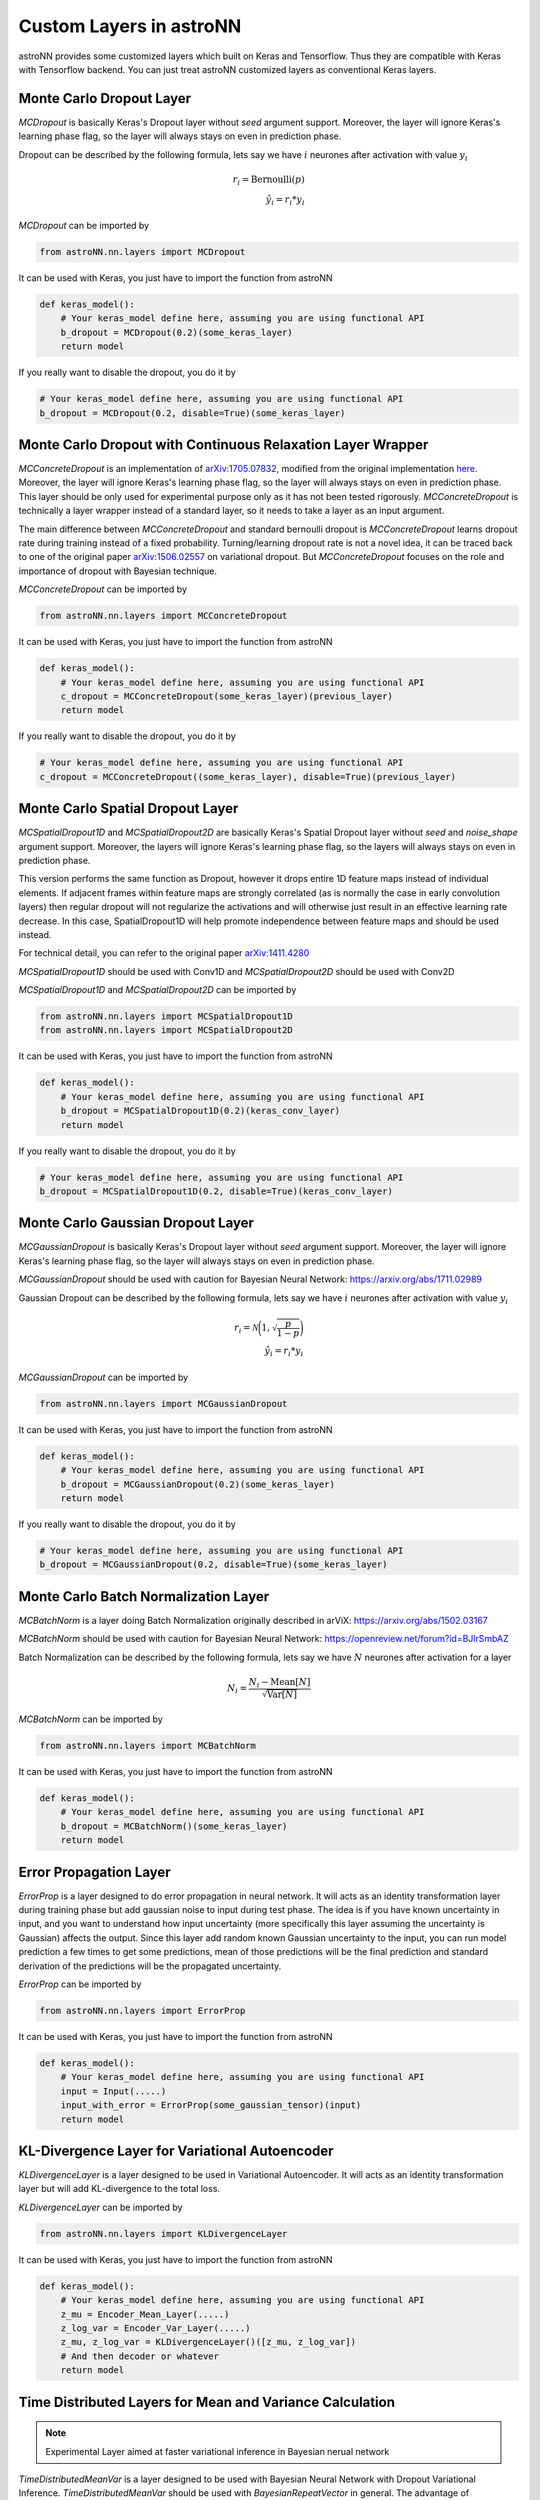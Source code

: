 
Custom Layers in astroNN
=======================================

astroNN provides some customized layers which built on Keras and Tensorflow. Thus they are compatible with Keras
with Tensorflow backend. You can just treat astroNN customized layers as conventional Keras layers.

Monte Carlo Dropout Layer
---------------------------------------------

`MCDropout` is basically Keras's Dropout layer without `seed` argument support. Moreover,
the layer will ignore Keras's learning phase flag, so the layer will always stays on even in prediction phase.

Dropout can be described by the following formula, lets say we have :math:`i` neurones after activation with value :math:`y_i`

.. math::

   r_{i} = \text{Bernoulli} (p) \\
   \hat{y_i} = r_{i} * y_i


`MCDropout` can be imported by

.. code-block:: python

    from astroNN.nn.layers import MCDropout

It can be used with Keras, you just have to import the function from astroNN

.. code-block:: python

    def keras_model():
        # Your keras_model define here, assuming you are using functional API
        b_dropout = MCDropout(0.2)(some_keras_layer)
        return model

If you really want to disable the dropout, you do it by

.. code-block:: python

    # Your keras_model define here, assuming you are using functional API
    b_dropout = MCDropout(0.2, disable=True)(some_keras_layer)


Monte Carlo Dropout with Continuous Relaxation Layer Wrapper
--------------------------------------------------------------

`MCConcreteDropout` is an implementation of `arXiv:1705.07832`_, modified from the original implementation `here`_.
Moreover, the layer will ignore Keras's learning phase flag, so the layer will always stays on even in prediction phase.
This layer should be only used for experimental purpose only as it has not been tested rigorously. `MCConcreteDropout` is
technically a layer wrapper instead of a standard layer, so it needs to take a layer as an input argument.

The main difference between `MCConcreteDropout` and standard bernoulli dropout is `MCConcreteDropout` learns dropout rate
during training instead of a fixed probability. Turning/learning dropout rate is not a novel idea, it can be traced back
to one of the original paper `arXiv:1506.02557`_ on variational dropout. But `MCConcreteDropout` focuses on the role
and importance of dropout with Bayesian technique.

`MCConcreteDropout` can be imported by

.. code-block:: python

    from astroNN.nn.layers import MCConcreteDropout

It can be used with Keras, you just have to import the function from astroNN

.. code-block:: python

    def keras_model():
        # Your keras_model define here, assuming you are using functional API
        c_dropout = MCConcreteDropout(some_keras_layer)(previous_layer)
        return model

If you really want to disable the dropout, you do it by

.. code-block:: python

    # Your keras_model define here, assuming you are using functional API
    c_dropout = MCConcreteDropout((some_keras_layer), disable=True)(previous_layer)

.. _arXiv:1705.07832: https://arxiv.org/abs/1705.07832
.. _arXiv:1506.02557: https://arxiv.org/abs/1506.02557
.. _here: https://github.com/yaringal/ConcreteDropout

Monte Carlo Spatial Dropout Layer
--------------------------------------------------

`MCSpatialDropout1D` and `MCSpatialDropout2D` are basically Keras's Spatial Dropout layer without
`seed` and `noise_shape` argument support. Moreover, the layers will ignore Keras's learning phase flag,
so the layers will always stays on even in prediction phase.

This version performs the same function as Dropout, however it drops
entire 1D feature maps instead of individual elements. If adjacent frames
within feature maps are strongly correlated (as is normally the case in
early convolution layers) then regular dropout will not regularize the
activations and will otherwise just result in an effective learning rate
decrease. In this case, SpatialDropout1D will help promote independence
between feature maps and should be used instead.

For technical detail, you can refer to the original paper `arXiv:1411.4280`_

`MCSpatialDropout1D` should be used with Conv1D and `MCSpatialDropout2D` should be used with Conv2D

`MCSpatialDropout1D` and `MCSpatialDropout2D` can be imported by

.. code-block:: python

    from astroNN.nn.layers import MCSpatialDropout1D
    from astroNN.nn.layers import MCSpatialDropout2D

It can be used with Keras, you just have to import the function from astroNN

.. code-block:: python

    def keras_model():
        # Your keras_model define here, assuming you are using functional API
        b_dropout = MCSpatialDropout1D(0.2)(keras_conv_layer)
        return model

If you really want to disable the dropout, you do it by

.. code-block:: python

    # Your keras_model define here, assuming you are using functional API
    b_dropout = MCSpatialDropout1D(0.2, disable=True)(keras_conv_layer)


.. _arXiv:1411.4280: https://arxiv.org/abs/1411.4280

Monte Carlo Gaussian Dropout Layer
---------------------------------------------

`MCGaussianDropout` is basically Keras's Dropout layer without `seed` argument support. Moreover,
the layer will ignore Keras's learning phase flag, so the layer will always stays on even in prediction phase.

`MCGaussianDropout` should be used with caution for Bayesian Neural Network: https://arxiv.org/abs/1711.02989

Gaussian Dropout can be described by the following formula, lets say we have :math:`i` neurones after activation with value :math:`y_i`

.. math::

   r_{i} = \mathcal{N}\bigg(1, \sqrt{\frac{p}{1-p}}\bigg) \\
   \hat{y_i} = r_{i} * y_i


`MCGaussianDropout` can be imported by

.. code-block:: python

    from astroNN.nn.layers import MCGaussianDropout

It can be used with Keras, you just have to import the function from astroNN

.. code-block:: python

    def keras_model():
        # Your keras_model define here, assuming you are using functional API
        b_dropout = MCGaussianDropout(0.2)(some_keras_layer)
        return model

If you really want to disable the dropout, you do it by

.. code-block:: python

    # Your keras_model define here, assuming you are using functional API
    b_dropout = MCGaussianDropout(0.2, disable=True)(some_keras_layer)

Monte Carlo Batch Normalization Layer
---------------------------------------------

`MCBatchNorm` is a layer doing Batch Normalization originally described in arViX: https://arxiv.org/abs/1502.03167

`MCBatchNorm` should be used with caution for Bayesian Neural Network: https://openreview.net/forum?id=BJlrSmbAZ

Batch Normalization can be described by the following formula, lets say we have :math:`N` neurones after activation for a layer

.. math::

   N_{i} = \frac{N_{i} - \text{Mean}[N]}{\sqrt{\text{Var}[N]}}


`MCBatchNorm` can be imported by

.. code-block:: python

    from astroNN.nn.layers import MCBatchNorm

It can be used with Keras, you just have to import the function from astroNN

.. code-block:: python

    def keras_model():
        # Your keras_model define here, assuming you are using functional API
        b_dropout = MCBatchNorm()(some_keras_layer)
        return model


Error Propagation Layer
---------------------------------------------

`ErrorProp` is a layer designed to do error propagation in neural network. It will acts as an identity transformation
layer during training phase but add gaussian noise to input during test phase. The idea is if you have known uncertainty
in input, and you want to understand how input uncertainty (more specifically this layer assuming the uncertainty is
Gaussian) affects the output. Since this layer add random known Gaussian uncertainty to the input, you can run model
prediction a few times to get some predictions, mean of those predictions will be the final prediction and standard
derivation of the predictions will be the propagated uncertainty.


`ErrorProp` can be imported by

.. code-block:: python

    from astroNN.nn.layers import ErrorProp

It can be used with Keras, you just have to import the function from astroNN

.. code-block:: python

    def keras_model():
        # Your keras_model define here, assuming you are using functional API
        input = Input(.....)
        input_with_error = ErrorProp(some_gaussian_tensor)(input)
        return model


KL-Divergence Layer for Variational Autoencoder
-------------------------------------------------

`KLDivergenceLayer` is a layer designed to be used in Variational Autoencoder. It will acts as an identity transformation
layer but will add KL-divergence to the total loss.

`KLDivergenceLayer` can be imported by

.. code-block:: python

    from astroNN.nn.layers import KLDivergenceLayer

It can be used with Keras, you just have to import the function from astroNN

.. code-block:: python

    def keras_model():
        # Your keras_model define here, assuming you are using functional API
        z_mu = Encoder_Mean_Layer(.....)
        z_log_var = Encoder_Var_Layer(.....)
        z_mu, z_log_var = KLDivergenceLayer()([z_mu, z_log_var])
        # And then decoder or whatever
        return model


Time Distributed Layers for Mean and Variance Calculation
----------------------------------------------------------

.. note:: Experimental Layer aimed at faster variational inference in Bayesian nerual network

`TimeDistributedMeanVar` is a layer designed to be used with Bayesian Neural Network with Dropout Variational Inference.
`TimeDistributedMeanVar` should be used with `BayesianRepeatVector` in general.
The advantage of `TimeDistributedMeanVar` layer is you can copy the data and calculate the mean and variance on GPU (if any)
when you are doing dropout variational inference.

`TimeDistributedMeanVar` can be imported by

.. code-block:: python

    from astroNN.nn.layers import TimeDistributedMeanVar

It can be used with Keras, you just have to import the function from astroNN

.. code-block:: python

    def keras_model():
        # Your keras_model define here, assuming you are using functional API
        input = Input(.....)
        monte_carlo_dropout = BayesianRepeatVector(mc_num_here)
        # some layer here, you should use MCDropout from astroNN instead of Dropout from Tensorflow:)
        result_mean_var = TimeDistributedMeanVar()(previous_layer_here)
        return model

    model.compile(loss=loss_func_here, optimizer=optimizer_here)

    # Use the model to predict
    output = model.predict(x)

    # with dropout variational inference
    # prediction and model uncertainty (variance) from the model
    mean = output[0]
    variance = output[1]

Repeat Vector Layer for Bayesian Neural Net
---------------------------------------------

.. note:: Experimental Layer aimed at faster variational inference in Bayesian nerual network

`BayesianRepeatVector` is a basically Keras's RepeatVector layer but will do nothing during training time and repeat
vector during testing time as required by Bayesian Neural Network

`BayesianRepeatVector` is a layer designed to be used with Bayesian Neural Network with Dropout Variational Inference.
`BayesianRepeatVector` should be used with `TimeDistributedMeanVar` in general.
The advantage of `BayesianRepeatVector` layer is you can copy the data and calculate the mean and variance on GPU (if any)
when you are doing dropout variational inference.

`BayesianRepeatVector` can be imported by

.. code-block:: python

    from astroNN.nn.layers import BayesianRepeatVector

It can be used with Keras, you just have to import the function from astroNN

.. code-block:: python

    def keras_model():
        # Your keras_model define here, assuming you are using functional API
        input = Input(.....)
        monte_carlo_dropout = BayesianRepeatVector(mc_num_here)
        # some layer here, you should use MCDropout from astroNN instead of Dropout from Tensorflow:)
        result_mean_var = TimeDistributedMeanVar()(previous_layer_here)
        return model

    model.compile(loss=loss_func_here, optimizer=optimizer_here)

    # Use the model to predict
    output = model.predict(x)

    # with dropout variational inference
    # prediction and model uncertainty (variance) from the model
    mean = output[0]
    variance = output[1]
